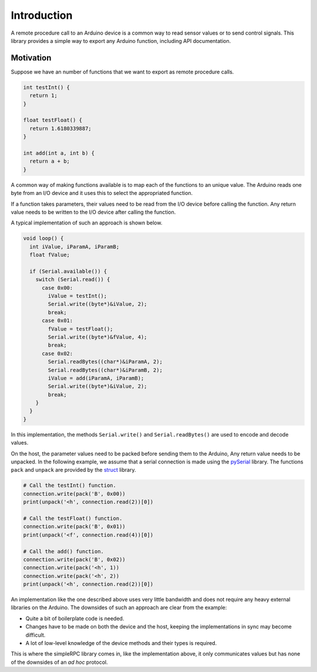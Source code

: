 Introduction
============

A remote procedure call to an Arduino device is a common way to read sensor
values or to send control signals. This library provides a simple way to export
any Arduino function, including API documentation.


Motivation
----------

Suppose we have an number of functions that we want to export as remote
procedure calls.

.. code-block:: cpp

    int testInt() {
      return 1;
    }

    float testFloat() {
      return 1.6180339887;
    }

    int add(int a, int b) {
      return a + b;
    }

A common way of making functions available is to map each of the functions to
an unique value. The Arduino reads one byte from an I/O device and it uses this
to select the appropriated function.

If a function takes parameters, their values need to be read from the I/O
device before calling the function. Any return value needs to be written to the
I/O device after calling the function.

A typical implementation of such an approach is shown below.

.. code-block:: cpp

    void loop() {
      int iValue, iParamA, iParamB;
      float fValue;

      if (Serial.available()) {
        switch (Serial.read()) {
          case 0x00:
            iValue = testInt();
            Serial.write((byte*)&iValue, 2);
            break;
          case 0x01:
            fValue = testFloat();
            Serial.write((byte*)&fValue, 4);
            break;
          case 0x02:
            Serial.readBytes((char*)&iParamA, 2);
            Serial.readBytes((char*)&iParamB, 2);
            iValue = add(iParamA, iParamB);
            Serial.write((byte*)&iValue, 2);
            break;
        }
      }
    }

In this implementation, the methods ``Serial.write()`` and
``Serial.readBytes()`` are used to encode and decode values.

On the host, the parameter values need to be packed before sending them to the
Arduino, Any return value needs to be unpacked. In the following example, we
assume that a serial connection is made using the pySerial_ library. The
functions ``pack`` and ``unpack`` are provided by the struct_ library.

.. code-block:: python

    # Call the testInt() function.
    connection.write(pack('B', 0x00))
    print(unpack('<h', connection.read(2))[0])

    # Call the testFloat() function.
    connection.write(pack('B', 0x01))
    print(unpack('<f', connection.read(4))[0])

    # Call the add() function.
    connection.write(pack('B', 0x02))
    connection.write(pack('<h', 1))
    connection.write(pack('<h', 2))
    print(unpack('<h', connection.read(2))[0])

An implementation like the one described above uses very little bandwidth and
does not require any heavy external libraries on the Arduino. The downsides of
such an approach are clear from the example:

- Quite a bit of boilerplate code is needed.
- Changes have to be made on both the device and the host, keeping the
  implementations in sync may become difficult.
- A lot of low-level knowledge of the device methods and their types is
  required.

This is where the simpleRPC library comes in, like the implementation above, it
only communicates values but has none of the downsides of an *ad hoc* protocol.


.. _struct: https://docs.python.org/2/library/struct.html
.. _pySerial: https://pythonhosted.org/pyserial/
